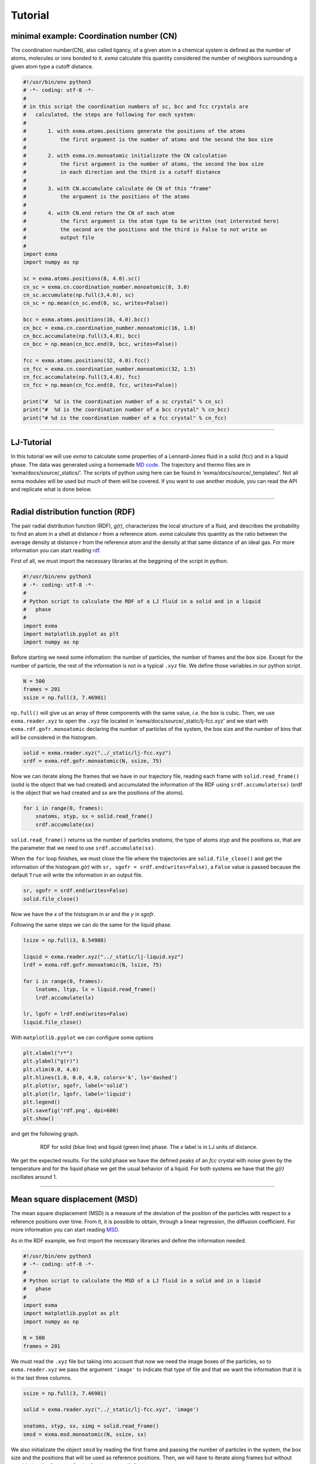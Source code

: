 Tutorial
========

minimal example: Coordination number (CN)
-----------------------------------------

The coordination number(CN), also called ligancy, of a given atom in a chemical system is defined as the number of atoms, molecules or ions bonded to it. *exma* calculate this quantity considered the number of neighbors surrounding a given atom type a cutoff distance.

.. code-block:: python
    
    #!/usr/bin/env python3
    # -*- coding: utf-8 -*-
    #
    # in this script the coordination numbers of sc, bcc and fcc crystals are 
    #   calculated, the steps are following for each system:
    #
    #       1. with exma.atoms.positions generate the positions of the atoms
    #           the first argument is the number of atoms and the second the box size
    #
    #       2. with exma.cn.monoatomic initializate the CN calculation
    #           the first argument is the number of atoms, the second the box size
    #           in each direction and the third is a cutoff distance
    #
    #       3. with CN.accumulate calculate de CN of this "frame"
    #           the argument is the positions of the atoms
    #
    #       4. with CN.end return the CN of each atom
    #           the first argument is the atom type to be written (not interested here)
    #           the second are the positions and the third is False to not write an
    #           output file
    #
    import exma
    import numpy as np

    sc = exma.atoms.positions(8, 4.0).sc()
    cn_sc = exma.cn.coordination_number.monoatomic(8, 3.0)
    cn_sc.accumulate(np.full(3,4.0), sc)
    cn_sc = np.mean(cn_sc.end(0, sc, writes=False))

    bcc = exma.atoms.positions(16, 4.0).bcc()
    cn_bcc = exma.cn.coordination_number.monoatomic(16, 1.8)
    cn_bcc.accumulate(np.full(3,4.0), bcc)
    cn_bcc = np.mean(cn_bcc.end(0, bcc, writes=False))

    fcc = exma.atoms.positions(32, 4.0).fcc()
    cn_fcc = exma.cn.coordination_number.monoatomic(32, 1.5)
    cn_fcc.accumulate(np.full(3,4.0), fcc)
    cn_fcc = np.mean(cn_fcc.end(0, fcc, writes=False))

    print("#  %d is the coordination number of a sc crystal" % cn_sc)
    print("#  %d is the coordination number of a bcc crystal" % cn_bcc)
    print("# %d is the coordination number of a fcc crystal" % cn_fcc)



----------------------------------------------------------------------------------

LJ-Tutorial
-----------

In this tutorial we will use *exma* to calculate some properties of a Lennard-Jones fluid in a solid (fcc) and in a liquid phase. The data was generated using a homemade `MD code`_. The trajectory and thermo files are in 'exma/docs/source/_statics/'. The scripts of python using here can be found in 'exma/docs/source/_templates/'. Not all exma modules will be used but much of them will be covered. If you want to use another module, you can read the API and replicate what is done below.

.. _MD code: https://github.com/fernandezfran/fiscomp2020/tree/master/labo5-Molecular_dynamics/02/c

----------------------------------------------------------------------------------


Radial distribution function (RDF)
----------------------------------

The pair radial distribution function (RDF), *g(r)*, characterizes the local structure of a fluid, and describes the probability to find an atom in a shell at distance *r* from a reference atom. *exma* calculate this quantity as the ratio between the average density at distance *r* from the reference atom and the density at that same distance of an ideal gas. For more information you can start reading `rdf`_.

.. _rdf: https://en.wikipedia.org/wiki/Radial_distribution_function

First of all, we must import the necessary libraries at the beggining of the script in python.

.. code-block:: python
    
    #!/usr/bin/env python3
    # -*- coding: utf-8 -*-
    #
    # Python script to calculate the RDF of a LJ fluid in a solid and in a liquid 
    #   phase
    #
    import exma
    import matplotlib.pyplot as plt
    import numpy as np

Before starting we need some infomation: the number of particles, the number of frames and the box size. Except for the number of particle, the rest of the information is not in a typical ``.xyz`` file. We define those variables in our python script.

.. code-block:: python

    N = 500
    frames = 201
    ssize = np.full(3, 7.46901)

``np.full()`` will give us an array of three components with the same value, *i.e.* the box is cubic. Then, we use ``exma.reader.xyz`` to open the ``.xyz`` file located in 'exma/docs/source/_static/lj-fcc.xyz' and we start with ``exma.rdf.gofr.monoatomic`` declaring the number of particles of the system, the box size and the number of bins that will be considered in the histogram.

.. code-block:: python

    solid = exma.reader.xyz("../_static/lj-fcc.xyz")
    srdf = exma.rdf.gofr.monoatomic(N, ssize, 75)

Now we can iterate along the frames that we have in our trajectory file, reading each frame with ``solid.read_frame()`` (solid is the object that we had created) and accumulated the information of the RDF using ``srdf.accumulate(sx)`` (srdf  is the object that we had created and sx are the positions of the atoms).

.. code-block:: python

    for i in range(0, frames):
        snatoms, styp, sx = solid.read_frame()
        srdf.accumulate(sx)

``solid.read_frame()`` returns us the number of particles *snatoms*, the type of atoms *styp* and the positions *sx*, that are the parameter that we need to use ``srdf.accumulate(sx)``.

When the ``for`` loop finishes, we must close the file where the trajectories are ``solid.file_close()`` and get the information of the histogram *g(r)* with ``sr, sgofr = srdf.end(writes=False)``, a ``False`` value is passed because the default ``True`` will write the information in an output file.

.. code-block:: python

    sr, sgofr = srdf.end(writes=False)
    solid.file_close()

Now we have the *x* of the histogram in *sr* and the *y* in *sgofr*.

Following the same steps we can do the same for the liquid phase.

.. code-block:: python
    
    lsize = np.full(3, 8.54988)

    liquid = exma.reader.xyz("../_static/lj-liquid.xyz")
    lrdf = exma.rdf.gofr.monoatomic(N, lsize, 75)

    for i in range(0, frames):
        lnatoms, ltyp, lx = liquid.read_frame()
        lrdf.accumulate(lx)

    lr, lgofr = lrdf.end(writes=False)
    liquid.file_close()

With ``matplotlib.pyplot`` we can configure some options 

.. code-block:: python
    
    plt.xlabel("r*")
    plt.ylabel("g(r)")
    plt.xlim(0.0, 4.0)
    plt.hlines(1.0, 0.0, 4.0, colors='k', ls='dashed')
    plt.plot(sr, sgofr, label='solid')
    plt.plot(lr, lgofr, label='liquid')
    plt.legend()
    plt.savefig('rdf.png', dpi=600)
    plt.show()

and get the following graph.

.. figure:: _templates/rdf.png
   :alt: RDF solid and liquid 
   :height: 768px
   :width: 1024px
   :scale: 50 %
   :align: center
   :figwidth: 80 %
   
   RDF for solid (blue line) and liquid (green line) phase. The *x* label is in LJ units of distance.

We get the expected results. For the solid phase we have the defined peaks of an *fcc* crystal with noise given by the temperature and for the liquid phase we get the usual behavior of a liquid. For both systems we have that the *g(r)* oscillates around 1.

----------------------------------------------------------------------------------


Mean square displacement (MSD)
------------------------------

The mean square displacement (MSD) is a measure of the deviation of the position of the particles with respect to a reference positions over time. From it, it is possible to obtain, through a linear regression, the diffusion coefficient. For more information you can start reading `MSD`_.

.. _MSD: https://en.wikipedia.org/wiki/Mean_squared_displacement

As in the RDF example, we first import the necessary libraries and define the information needed.

.. code-block:: python
    
    #!/usr/bin/env python3
    # -*- coding: utf-8 -*-
    #
    # Python script to calculate the MSD of a LJ fluid in a solid and in a liquid 
    #   phase
    #
    import exma
    import matplotlib.pyplot as plt
    import numpy as np

    N = 500
    frames = 201

We must read the ``.xyz`` file but taking into account that now we need the image boxes of the particles, so to ``exma.reader.xyz`` we pass the argument ``'image'`` to indicate that type of file and that we want the information that it is in the last three columns.

.. code-block:: python
    
    ssize = np.full(3, 7.46901)

    solid = exma.reader.xyz("../_static/lj-fcc.xyz", 'image')

    snatoms, styp, sx, simg = solid.read_frame()
    smsd = exma.msd.monoatomic(N, ssize, sx)

We also initializate the object ``smsd`` by reading the first frame and passing the number of particles in the system, the box size and the positions that will be used as reference positions. Then, we will have to iterate along frames but without considering the first one. So the ``for`` loop goes till ``frames - 1``.

.. code-block:: python
    
    st, smsd = [], []
    for i in range(0, frames - 1):
        snatoms, styp, sx, simg = solid.read_frame()
        t, msd = smsd.wrapped(sx, simg)

        st.append(t)
        smsd.append(msd)

The lists ``st`` and ``smsd`` were created to save the time [frame] and the corresponding msd of the actual frame. The data is obtained from using the function ``wrapped`` that has the actual positions and image box as arguments.

When the loop finishes, we close the file and convert the lists to numpy arrays.

.. code-block:: python
    
    solid.file_close()
    st = np.asarray(st)
    smsd = np.asarray(smsd)

The same can be done to the liquid phase.

.. code-block:: python

    lsize = np.full(3, 8.54988)

    liquid = exma.reader.xyz("../_static/lj-liquid.xyz", 'image')

    lnatoms, ltyp, lx, limg = liquid.read_frame()
    lmsd = exma.msd.monoatomic(N, lsize, lx)

    lt, lmsd = [], []
    for i in range(0, frames - 1):
        lnatoms, ltyp, lx, limg = liquid.read_frame()
        t, msd = lmsd.wrapped(lx, limg)

        lt.append(t)
        lmsd.append(msd)

    liquid.file_close()
    lt = np.asarray(lt)
    lmsd = np.asarray(lmsd)

After the analysis is completed we can use ``matplotlib.pyplot``

.. code-block:: python
    
    plt.xlabel("frames")
    plt.ylabel("MSD")
    plt.plot(st, smsd, label='solid')
    plt.plot(lt, lmsd, label='liquid')
    plt.legend()
    plt.savefig('msd.png', dpi=600)
    plt.show()

to get the following graph

.. figure:: _templates/msd.png
   :alt: MSD solid and liquid 
   :height: 768px
   :width: 1024px
   :scale: 50 %
   :align: center
   :figwidth: 80 %
   
   MSD for solid (blue line) and liquid (green line) phase. The *x* label are the frames, to calculate the diffusion coefficient they must be transformed to time units.

We get that the liquid phase is diffusing with the linear expected behaivor and the solid phase is not diffusing.
